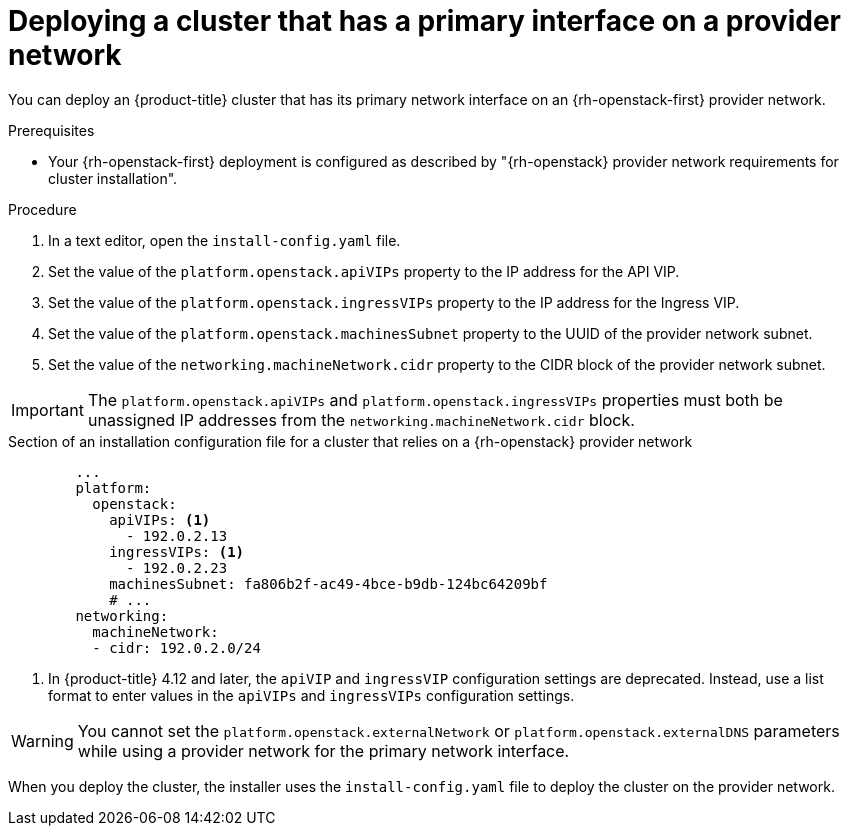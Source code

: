 // Module included in the following assemblies:
//
// * installing/installing_openstack/installing-openstack-installer-custom.adoc
// * installing/installing_openstack/installing-openstack-installer-kuryr.adoc
// * installing/installing_openstack/installing-openstack-user-kuryr.adoc
// * installing/installing_openstack/installing-openstack-user.adoc

:_mod-docs-content-type: PROCEDURE
[id="installation-osp-deploying-provider-networks-installer_{context}"]
= Deploying a cluster that has a primary interface on a provider network

You can deploy an {product-title} cluster that has its primary network interface on an {rh-openstack-first} provider network.

.Prerequisites

* Your {rh-openstack-first} deployment is configured as described by "{rh-openstack} provider network requirements for cluster installation".

.Procedure

. In a text editor, open the `install-config.yaml` file.
. Set the value of the `platform.openstack.apiVIPs` property to the IP address for the API VIP.
. Set the value of the `platform.openstack.ingressVIPs` property to the IP address for the Ingress VIP.
. Set the value of the `platform.openstack.machinesSubnet` property to the UUID of the provider network subnet.
. Set the value of the `networking.machineNetwork.cidr` property to the CIDR block of the provider network subnet.

[IMPORTANT]
====
The `platform.openstack.apiVIPs` and `platform.openstack.ingressVIPs` properties must both be unassigned IP addresses from the `networking.machineNetwork.cidr` block.
====

.Section of an installation configuration file for a cluster that relies on a {rh-openstack} provider network
[source,yaml]
----
        ...
        platform:
          openstack:
            apiVIPs: <1>
              - 192.0.2.13
            ingressVIPs: <1>
              - 192.0.2.23
            machinesSubnet: fa806b2f-ac49-4bce-b9db-124bc64209bf
            # ...
        networking:
          machineNetwork:
          - cidr: 192.0.2.0/24
----

<1> In {product-title} 4.12 and later, the `apiVIP` and `ingressVIP` configuration settings are deprecated. Instead, use a list format to enter values in the `apiVIPs` and `ingressVIPs` configuration settings.

[WARNING]
====
You cannot set the `platform.openstack.externalNetwork` or `platform.openstack.externalDNS` parameters while using a provider network for the primary network interface.
====

When you deploy the cluster, the installer uses the `install-config.yaml` file to deploy the cluster on the provider network.
